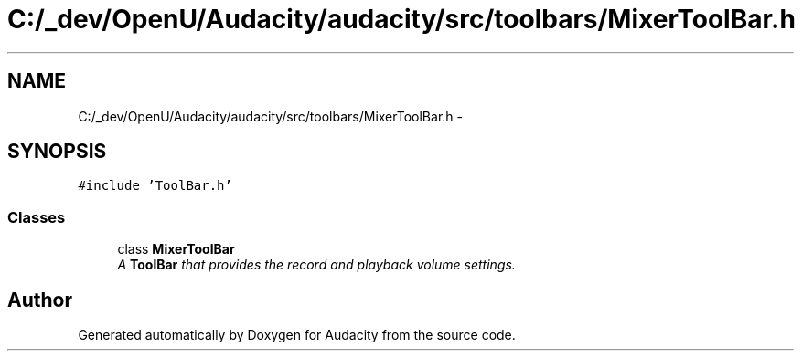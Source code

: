 .TH "C:/_dev/OpenU/Audacity/audacity/src/toolbars/MixerToolBar.h" 3 "Thu Apr 28 2016" "Audacity" \" -*- nroff -*-
.ad l
.nh
.SH NAME
C:/_dev/OpenU/Audacity/audacity/src/toolbars/MixerToolBar.h \- 
.SH SYNOPSIS
.br
.PP
\fC#include 'ToolBar\&.h'\fP
.br

.SS "Classes"

.in +1c
.ti -1c
.RI "class \fBMixerToolBar\fP"
.br
.RI "\fIA \fBToolBar\fP that provides the record and playback volume settings\&. \fP"
.in -1c
.SH "Author"
.PP 
Generated automatically by Doxygen for Audacity from the source code\&.
